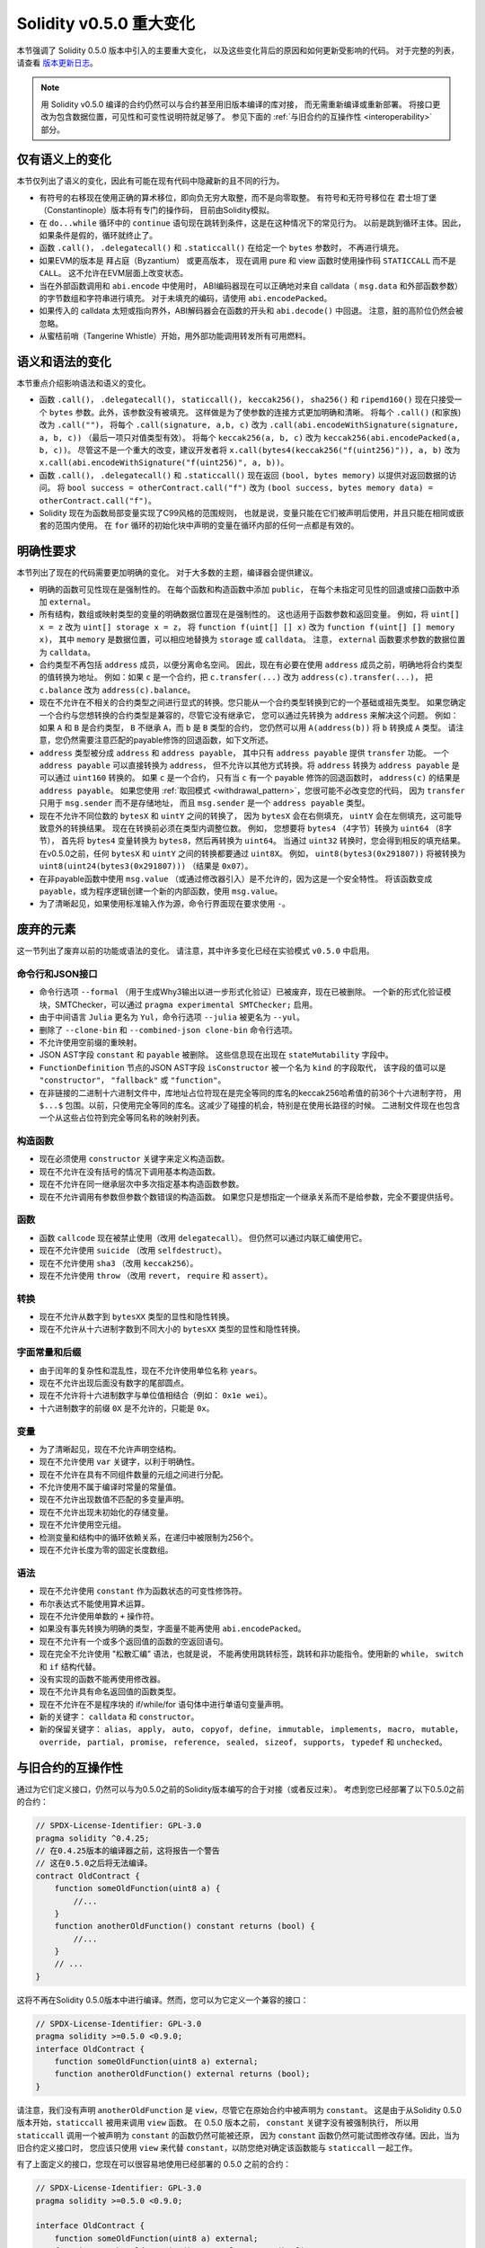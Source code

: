 ********************************
Solidity v0.5.0 重大变化
********************************

本节强调了 Solidity 0.5.0 版本中引入的主要重大变化，
以及这些变化背后的原因和如何更新受影响的代码。
对于完整的列表，请查看 `版本更新日志 <https://github.com/ethereum/solidity/releases/tag/v0.5.0>`_。

.. note::
   用 Solidity v0.5.0 编译的合约仍然可以与合约甚至用旧版本编译的库对接，
   而无需重新编译或重新部署。
   将接口更改为包含数据位置，可见性和可变性说明符就足够了。
   参见下面的 :ref:`与旧合约的互操作性 <interoperability>` 部分。

仅有语义上的变化
=====================

本节仅列出了语义的变化，因此有可能在现有代码中隐藏新的且不同的行为。

* 有符号的右移现在使用正确的算术移位，即向负无穷大取整，而不是向零取整。
  有符号和无符号移位在 君士坦丁堡（Constantinople）版本将有专门的操作码，
  目前由Solidity模拟。

* 在 ``do...while`` 循环中的 ``continue`` 语句现在跳转到条件，这是在这种情况下的常见行为。
  以前是跳到循环主体。因此，如果条件是假的，循环就终止了。

* 函数 ``.call()``， ``.delegatecall()`` 和 ``.staticcall()`` 在给定一个 ``bytes`` 参数时，
  不再进行填充。

* 如果EVM的版本是 拜占庭（Byzantium） 或更高版本，
  现在调用 pure 和 view 函数时使用操作码 ``STATICCALL`` 而不是 ``CALL``。
  这不允许在EVM层面上改变状态。

* 当在外部函数调用和 ``abi.encode`` 中使用时，
  ABI编码器现在可以正确地对来自 calldata（ ``msg.data`` 和外部函数参数）的字节数组和字符串进行填充。
  对于未填充的编码，请使用 ``abi.encodePacked``。

* 如果传入的 calldata 太短或指向界外，ABI解码器会在函数的开头和 ``abi.decode()`` 中回退。
  注意，脏的高阶位仍然会被忽略。

* 从蜜桔前哨（Tangerine Whistle）开始，用外部功能调用转发所有可用燃料。

语义和语法的变化
==============================

本节重点介绍影响语法和语义的变化。

* 函数 ``.call()``， ``.delegatecall()``， ``staticcall()``， ``keccak256()``， ``sha256()``
  和 ``ripemd160()`` 现在只接受一个 ``bytes`` 参数。此外，该参数没有被填充。
  这样做是为了使参数的连接方式更加明确和清晰。
  将每个 ``.call()`` (和家族)改为 ``.call("")``，
  将每个 ``.call(signature, a,b, c)`` 改为 ``.call(abi.encodeWithSignature(signature, a, b, c))``
  （最后一项只对值类型有效）。
  将每个 ``keccak256(a, b, c)`` 改为 ``keccak256(abi.encodePacked(a, b, c))``。
  尽管这不是一个重大的改变，建议开发者将 ``x.call(bytes4(keccak256("f(uint256)")), a, b)``
  改为 ``x.call(abi.encodeWithSignature("f(uint256)", a, b))``。

* 函数 ``.call()``， ``.delegatecall()`` 和 ``.staticcall()``
  现在返回 ``(bool, bytes memory)`` 以提供对返回数据的访问。
  将 ``bool success = otherContract.call("f")`` 改为
  ``(bool success, bytes memory data) = otherContract.call("f")``。

* Solidity 现在为函数局部变量实现了C99风格的范围规则，
  也就是说，变量只能在它们被声明后使用，并且只能在相同或嵌套的范围内使用。
  在 ``for`` 循环的初始化块中声明的变量在循环内部的任何一点都是有效的。

明确性要求
=========================

本节列出了现在的代码需要更加明确的变化。
对于大多数的主题，编译器会提供建议。

* 明确的函数可见性现在是强制性的。 在每个函数和构造函数中添加 ``public``，
  在每个未指定可见性的回退或接口函数中添加 ``external``。

* 所有结构，数组或映射类型的变量的明确数据位置现在是强制性的。
  这也适用于函数参数和返回变量。 例如，将 ``uint[] x = z`` 改为 ``uint[] storage x = z``，
  将 ``function f(uint[] [] x)`` 改为 ``function f(uint[] [] memory x)``，
  其中 ``memory`` 是数据位置，可以相应地替换为 ``storage`` 或 ``calldata``。
  注意， ``external`` 函数要求参数的数据位置为 ``calldata``。

* 合约类型不再包括 ``address`` 成员，以便分离命名空间。
  因此，现在有必要在使用 ``address`` 成员之前，明确地将合约类型的值转换为地址。
  例如：如果 ``c`` 是一个合约，把 ``c.transfer(...)`` 改为 ``address(c).transfer(...)``，
  把  ``c.balance`` 改为 ``address(c).balance``。

* 现在不允许在不相关的合约类型之间进行显式的转换。您只能从一个合约类型转换到它的一个基础或祖先类型。
  如果您确定一个合约与您想转换的合约类型是兼容的，尽管它没有继承它，
  您可以通过先转换为 ``address`` 来解决这个问题。
  例如：如果 ``A`` 和 ``B`` 是合约类型， ``B`` 不继承 ``A``，而 ``b`` 是 ``B`` 类型的合约，
  您仍然可以用 ``A(address(b))`` 将 ``b`` 转换成 ``A`` 类型。
  请注意，您仍然需要注意匹配的payable修饰的回退函数，如下文所述。

* ``address`` 类型被分成 ``address`` 和 ``address payable``，
  其中只有 ``address payable`` 提供 ``transfer`` 功能。
  一个 ``address payable`` 可以直接转换为 ``address``，
  但不允许以其他方式转换。将 ``address`` 转换为 ``address payable`` 是可以通过 ``uint160`` 转换的。
  如果 ``c`` 是一个合约， 只有当 ``c`` 有一个 payable 修饰的回退函数时，
  ``address(c)`` 的结果是 ``address payable``。
  如果您使用 :ref:`取回模式 <withdrawal_pattern>`，您很可能不必改变您的代码，
  因为 ``transfer`` 只用于 ``msg.sender`` 而不是存储地址，
  而且 ``msg.sender`` 是一个 ``address payable`` 类型。

* 现在不允许不同位数的 ``bytesX`` 和 ``uintY`` 之间的转换了，
  因为 ``bytesX`` 会在右侧填充， ``uintY`` 会在左侧填充，这可能导致意外的转换结果。
  现在在转换前必须在类型内调整位数。 例如，
  您想要将 ``bytes4`` （4字节）转换为 ``uint64`` （8字节），
  首先将 ``bytes4`` 变量转换为 ``bytes8``，然后再转换为 ``uint64``。
  当通过 ``uint32`` 转换时，您会得到相反的填充结果。
  在v0.5.0之前，任何 ``bytesX`` 和 ``uintY`` 之间的转换都要通过 ``uint8X``。
  例如， ``uint8(bytes3(0x291807))`` 将被转换为 ``uint8(uint24(bytes3(0x291807)))``
  （结果是 ``0x07``）。

* 在非payable函数中使用 ``msg.value`` （或通过修改器引入）是不允许的，因为这是一个安全特性。
  将该函数变成 ``payable``，或为程序逻辑创建一个新的内部函数，使用 ``msg.value``。

* 为了清晰起见，如果使用标准输入作为源，命令行界面现在要求使用 ``-``。

废弃的元素
===================

这一节列出了废弃以前的功能或语法的变化。 请注意，其中许多变化已经在实验模式 ``v0.5.0`` 中启用。

命令行和JSON接口
--------------------------------

* 命令行选项 ``--formal`` （用于生成Why3输出以进一步形式化验证）已被废弃，现在已被删除。
  一个新的形式化验证模块，SMTChecker，可以通过 ``pragma experimental SMTChecker;`` 启用。

* 由于中间语言 ``Julia`` 更名为 ``Yul``，命令行选项 ``--julia`` 被更名为 ``--yul``。

* 删除了 ``--clone-bin`` 和 ``--combined-json clone-bin`` 命令行选项。

* 不允许使用空前缀的重映射。

* JSON AST字段 ``constant`` 和 ``payable`` 被删除。
  这些信息现在出现在 ``stateMutability`` 字段中。

* ``FunctionDefinition`` 节点的JSON AST字段 ``isConstructor`` 被一个名为 ``kind`` 的字段取代，
  该字段的值可以是  ``"constructor"``， ``"fallback"`` 或 ``"function"``。

* 在非链接的二进制十六进制文件中，库地址占位符现在是完全等同的库名的keccak256哈希值的前36个十六进制字符，
  用 ``$...$`` 包围。以前，只使用完全等同的库名。这减少了碰撞的机会，特别是在使用长路径的时候。
  二进制文件现在也包含一个从这些占位符到完全等同名称的映射列表。

构造函数
------------

* 现在必须使用 ``constructor`` 关键字来定义构造函数。

* 现在不允许在没有括号的情况下调用基本构造函数。

* 现在不允许在同一继承层次中多次指定基本构造函数参数。

* 现在不允许调用有参数但参数个数错误的构造函数。
  如果您只是想指定一个继承关系而不是给参数，完全不要提供括号。

函数
---------

* 函数 ``callcode`` 现在被禁止使用（改用 ``delegatecall``）。
  但仍然可以通过内联汇编使用它。

* 现在不允许使用 ``suicide`` （改用 ``selfdestruct``）。

* 现在不允许使用 ``sha3`` （改用 ``keccak256``）。

* 现在不允许使用 ``throw`` （改用 ``revert``， ``require`` 和 ``assert``）。

转换
-----------

* 现在不允许从数字到 ``bytesXX`` 类型的显性和隐性转换。

* 现在不允许从十六进制字数到不同大小的 ``bytesXX`` 类型的显性和隐性转换。

字面常量和后缀
---------------------

* 由于闰年的复杂性和混乱性，现在不允许使用单位名称 ``years``。

* 现在不允许出现后面没有数字的尾部圆点。

* 现在不允许将十六进制数字与单位值相结合（例如： ``0x1e wei``）。

* 十六进制数字的前缀 ``0X`` 是不允许的，只能是 ``0x``。

变量
---------

* 为了清晰起见，现在不允许声明空结构。

* 现在不允许使用 ``var`` 关键字，以利于明确性。

* 现在不允许在具有不同组件数量的元组之间进行分配。

* 不允许使用不属于编译时常量的常量值。

* 现在不允许出现数值不匹配的多变量声明。

* 现在不允许出现未初始化的存储变量。

* 现在不允许使用空元组。

* 检测变量和结构中的循环依赖关系，在递归中被限制为256个。

* 现在不允许长度为零的固定长度数组。

语法
------

* 现在不允许使用 ``constant`` 作为函数状态的可变性修饰符。

* 布尔表达式不能使用算术运算。

* 现在不允许使用单数的 ``+`` 操作符。

* 如果没有事先转换为明确的类型，字面量不能再使用 ``abi.encodePacked``。

* 现在不允许有一个或多个返回值的函数的空返回语句。

* 现在完全不允许使用 "松散汇编" 语法，也就是说，
  不能再使用跳转标签，跳转和非功能指令。使用新的 ``while``， ``switch`` 和 ``if`` 结构代替。

* 没有实现的函数不能再使用修改器。

* 现在不允许具有命名返回值的函数类型。

* 现在不允许在不是程序块的 if/while/for 语句体中进行单语句变量声明。

* 新的关键字： ``calldata`` 和 ``constructor``。

* 新的保留关键字： ``alias``， ``apply``， ``auto``， ``copyof``，
  ``define``， ``immutable``， ``implements``， ``macro``， ``mutable``，
  ``override``， ``partial``， ``promise``， ``reference``， ``sealed``，
  ``sizeof``， ``supports``， ``typedef`` 和 ``unchecked``。

.. _interoperability:

与旧合约的互操作性
=====================================

通过为它们定义接口，仍然可以与为0.5.0之前的Solidity版本编写的合于对接（或者反过来）。
考虑到您已经部署了以下0.5.0之前的合约：

.. code-block:: solidity

    // SPDX-License-Identifier: GPL-3.0
    pragma solidity ^0.4.25;
    // 在0.4.25版本的编译器之前，这将报告一个警告
    // 这在0.5.0之后将无法编译。
    contract OldContract {
        function someOldFunction(uint8 a) {
            //...
        }
        function anotherOldFunction() constant returns (bool) {
            //...
        }
        // ...
    }

这将不再在Solidity 0.5.0版本中进行编译。然而，您可以为它定义一个兼容的接口：

.. code-block:: solidity

    // SPDX-License-Identifier: GPL-3.0
    pragma solidity >=0.5.0 <0.9.0;
    interface OldContract {
        function someOldFunction(uint8 a) external;
        function anotherOldFunction() external returns (bool);
    }

请注意，我们没有声明 ``anotherOldFunction`` 是 ``view``，尽管它在原始合约中被声明为 ``constant``。
这是由于从Solidity 0.5.0版本开始，``staticcall`` 被用来调用 ``view`` 函数。
在 0.5.0 版本之前， ``constant`` 关键字没有被强制执行，
所以用 ``staticcall`` 调用一个被声明为 ``constant`` 的函数仍然可能被还原，
因为 ``constant`` 函数仍然可能试图修改存储。因此，当为旧合约定义接口时，
您应该只使用 ``view`` 来代替 ``constant``，以防您绝对确定该函数能与 ``staticcall`` 一起工作。

有了上面定义的接口，您现在可以很容易地使用已经部署的 0.5.0 之前的合约：

.. code-block:: solidity

    // SPDX-License-Identifier: GPL-3.0
    pragma solidity >=0.5.0 <0.9.0;

    interface OldContract {
        function someOldFunction(uint8 a) external;
        function anotherOldFunction() external returns (bool);
    }

    contract NewContract {
        function doSomething(OldContract a) public returns (bool) {
            a.someOldFunction(0x42);
            return a.anotherOldFunction();
        }
    }

同样，0.5.0以前的库可以通过定义库的功能而不需要实现，
并在连接时提供0.5.0以前的库的地址来使用
（关于如何使用命令行编译器进行连接，请参见 :ref:`commandline-compiler`）。

.. code-block:: solidity

    // 这在0.6.0版本之后将无法编译。
    // SPDX-License-Identifier: GPL-3.0
    pragma solidity ^0.5.0;

    library OldLibrary {
        function someFunction(uint8 a) public returns(bool);
    }

    contract NewContract {
        function f(uint8 a) public returns (bool) {
            return OldLibrary.someFunction(a);
        }
    }


示例
=======

下面的例子显示了Solidity 0.5.0 版本的合约及其更新版本，其中包括本节中列出的一些变化。

Old version:

.. code-block:: solidity

    // SPDX-License-Identifier: GPL-3.0
    pragma solidity ^0.4.25;
    // 这在0.5.0版本之后将无法编译。

    contract OtherContract {
        uint x;
        function f(uint y) external {
            x = y;
        }
        function() payable external {}
    }

    contract Old {
        OtherContract other;
        uint myNumber;

        // 没有提供函数的可变性，不是错误。
        function someInteger() internal returns (uint) { return 2; }

        // 没有提供函数的可见性，不是错误。
        // 没有提供函数的可变性，不是错误。
        function f(uint x) returns (bytes) {
            // 在这个版本中，var是可以使用的。
            var z = someInteger();
            x += z;
            // 在这个版本中，throw是可以使用的。
            if (x > 100)
                throw;
            bytes memory b = new bytes(x);
            y = -3 >> 1;
            // y == -1（错，应该是-2）。
            do {
                x += 1;
                if (x > 10) continue;
                // 'Continue' 会导致无限循环。
            } while (x < 11);
            // 调用只返回一个布尔值。
            bool success = address(other).call("f");
            if (!success)
                revert();
            else {
                // 局部变量可以在其使用后声明。
                int y;
            }
            return b;
        }

        //不需要为'arr'设置明确的数据位置
        function g(uint[] arr, bytes8 x, OtherContract otherContract) public {
            otherContract.transfer(1 ether);

            // 由于uint32（4个字节）小于byte8（8个字节），
            // x的前4个字节将被丢失。
            // 这可能会导致意想不到的行为，因为bytesX是向右填充的。
            uint32 y = uint32(x);
            myNumber += y + msg.value;
        }
    }

新版本：

.. code-block:: solidity

    // SPDX-License-Identifier: GPL-3.0
    pragma solidity ^0.5.0;
    // 这在0.6.0版本之后将无法编译。

    contract OtherContract {
        uint x;
        function f(uint y) external {
            x = y;
        }
        function() payable external {}
    }

    contract New {
        OtherContract other;
        uint myNumber;

        // 必须指定函数的可变性。
        function someInteger() internal pure returns (uint) { return 2; }

        // 必须指定函数的可见性。
        // 必须指定函数的可变性。
        function f(uint x) public returns (bytes memory) {
            // 现在必须明确地给出类型。
            uint z = someInteger();
            x += z;
            // 现在不允许使用throw。
            require(x <= 100);
            int y = -3 >> 1;
            require(y == -2);
            do {
                x += 1;
                if (x > 10) continue;
                // 'Continue'跳转到下面的条件。
            } while (x < 11);

            // call返回值为(bool, bytes).
            // 必须指定数据位置。
            (bool success, bytes memory data) = address(other).call("f");
            if (!success)
                revert();
            return data;
        }

        using AddressMakePayable for address;
        // 必须指定'arr'的数据位置
        function g(uint[] memory /* arr */, bytes8 x, OtherContract otherContract, address unknownContract) public payable {
            // 没有提供'otherContract.transfer'。
            // 由于'OtherContract'的代码是已知的，并且具有回退功能，
            // address(otherContract)具有'address payable'类型。
            address(otherContract).transfer(1 ether);

            // 没有提供'unknownContract.transfer'。
            // 没有提供'address(unknownContract).transfer'
            // 因为'address(unknownContract)'不是'address payable'类型。
            // 如果该函数需要一个您想发送资金的'address'类型，
            // 您可以通过'uint160'将其转换为'address payable'类型。
            // 注意：不建议这样做，应尽可能使用明确的'address payable'类型。
            // 为了提高明确性，我们建议使用一个库合约来进行转换（已在这个示例合约的后面提供）。
            address payable addr = unknownContract.makePayable();
            require(addr.send(1 ether));

            // 由于uint32（4字节）小于bytes8（8字节），
            // 所以不允许进行转换。
            // 我们需要先转换到一个通用的大小：
            bytes4 x4 = bytes4(x); // Padding happens on the right
            uint32 y = uint32(x4); // Conversion is consistent
            // 'msg.value'不能用在'非payable'类型的函数中。
            // 我们需要把函数变成payable类型
            myNumber += y + msg.value;
        }
    }

    // 我们可以定义一个库，将 ``address`` 类型明确转换为 ``address payable`` 类型，作为一种变通方法。
    library AddressMakePayable {
        function makePayable(address x) internal pure returns (address payable) {
            return address(uint160(x));
        }
    }
